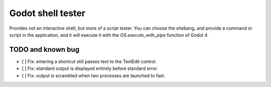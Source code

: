Godot shell tester
==================

Provides not an interactive shell, but more of a script
tester. You can choose the shebang, and provide a command or
script in the application, and it will execute it with the
`OS.execute_with_pipe` function of Godot 4.

TODO and known bug
------------------

- [ ] Fix: entering a shortcut still passes text to the
  TextEdit control.
- [ ] Fix: standard output is displayed entirely before
  standard error.
- [ ] Fix: output is scrambled when two processes are
  launched to fast.
